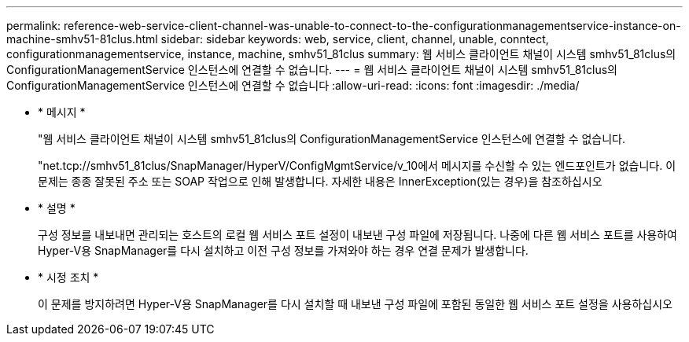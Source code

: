 ---
permalink: reference-web-service-client-channel-was-unable-to-connect-to-the-configurationmanagementservice-instance-on-machine-smhv51-81clus.html 
sidebar: sidebar 
keywords: web, service, client, channel, unable, conntect, configurationmanagementservice, instance, machine, smhv51_81clus 
summary: 웹 서비스 클라이언트 채널이 시스템 smhv51_81clus의 ConfigurationManagementService 인스턴스에 연결할 수 없습니다. 
---
= 웹 서비스 클라이언트 채널이 시스템 smhv51_81clus의 ConfigurationManagementService 인스턴스에 연결할 수 없습니다
:allow-uri-read: 
:icons: font
:imagesdir: ./media/


* * 메시지 *
+
"웹 서비스 클라이언트 채널이 시스템 smhv51_81clus의 ConfigurationManagementService 인스턴스에 연결할 수 없습니다.

+
"net.tcp://smhv51_81clus/SnapManager/HyperV/ConfigMgmtService/v_10에서 메시지를 수신할 수 있는 엔드포인트가 없습니다. 이 문제는 종종 잘못된 주소 또는 SOAP 작업으로 인해 발생합니다. 자세한 내용은 InnerException(있는 경우)을 참조하십시오

* * 설명 *
+
구성 정보를 내보내면 관리되는 호스트의 로컬 웹 서비스 포트 설정이 내보낸 구성 파일에 저장됩니다. 나중에 다른 웹 서비스 포트를 사용하여 Hyper-V용 SnapManager를 다시 설치하고 이전 구성 정보를 가져와야 하는 경우 연결 문제가 발생합니다.

* * 시정 조치 *
+
이 문제를 방지하려면 Hyper-V용 SnapManager를 다시 설치할 때 내보낸 구성 파일에 포함된 동일한 웹 서비스 포트 설정을 사용하십시오


